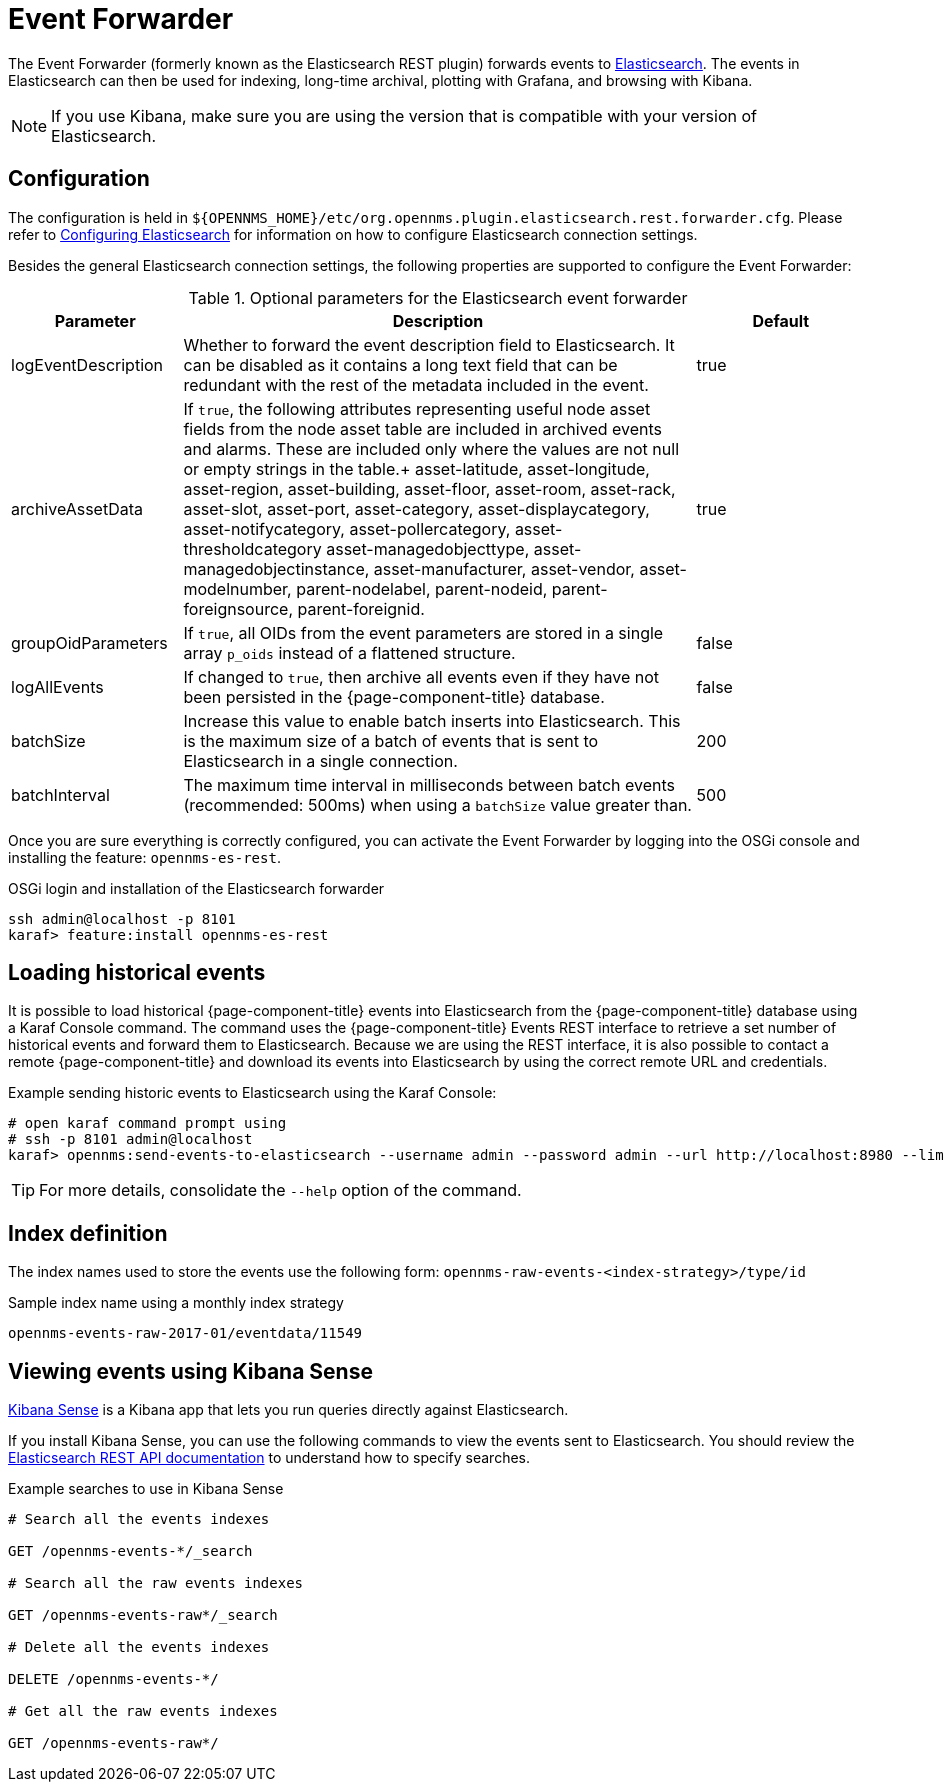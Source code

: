
= Event Forwarder
:description: Learn how to configure the Event Forwarder in {page-component-title} to send events to Elasticsearch.

The Event Forwarder (formerly known as the Elasticsearch REST plugin) forwards events to https://github.com/elastic/elasticsearch[Elasticsearch].
The events in Elasticsearch can then be used for indexing, long-time archival, plotting with Grafana, and browsing with Kibana.

NOTE: If you use Kibana, make sure you are using the version that is compatible with your version of Elasticsearch.

== Configuration

The configuration is held in `$\{OPENNMS_HOME}/etc/org.opennms.plugin.elasticsearch.rest.forwarder.cfg`.
Please refer to <<deep-dive/elasticsearch/introduction.adoc#ga-elasticsearch-integration-configuration, Configuring Elasticsearch>> for information on how to configure Elasticsearch connection settings.

Besides the general Elasticsearch connection settings, the following properties are supported to configure the Event Forwarder:

.Optional parameters for the Elasticsearch event forwarder
[options="header"]
[cols="1,3,1"]
|===
| Parameter
| Description
| Default

| logEventDescription
| Whether to forward the event description field to Elasticsearch.
It can be disabled as it contains a long text field that can be redundant with the rest of the metadata included in the event.
| true

| archiveAssetData
| If `true`, the following attributes representing useful node asset fields from the node asset table are included in archived events and alarms.
These are included only where the values are not null or empty strings in the table.+
asset-latitude, asset-longitude, asset-region, asset-building, asset-floor, asset-room, asset-rack, asset-slot, asset-port, asset-category, asset-displaycategory, asset-notifycategory, asset-pollercategory, asset-thresholdcategory asset-managedobjecttype, asset-managedobjectinstance, asset-manufacturer, asset-vendor, asset-modelnumber, parent-nodelabel, parent-nodeid, parent-foreignsource, parent-foreignid.
| true

| groupOidParameters
| If `true`, all OIDs from the event parameters are stored in a single array `p_oids` instead of a flattened structure.
| false

| logAllEvents
| If changed to `true`, then archive all events even if they have not been persisted in the {page-component-title} database.
| false

| batchSize
| Increase this value to enable batch inserts into Elasticsearch.
This is the maximum size of a batch of events that is sent to Elasticsearch in a single connection.
| 200

| batchInterval
| The maximum time interval in milliseconds between batch events (recommended: 500ms) when using a `batchSize` value greater than.
| 500

|===

Once you are sure everything is correctly configured, you can activate the Event Forwarder by logging into the OSGi console and installing the feature: `opennms-es-rest`.

.OSGi login and installation of the Elasticsearch forwarder
[source, console]
----
ssh admin@localhost -p 8101
karaf> feature:install opennms-es-rest
----

== Loading historical events

It is possible to load historical {page-component-title} events into Elasticsearch from the {page-component-title} database using a Karaf Console command.
The command uses the {page-component-title} Events REST interface to retrieve a set number of historical events and forward them to Elasticsearch.
Because we are using the REST interface, it is also possible to contact a remote {page-component-title} and download its events into Elasticsearch by using the correct remote URL and credentials.

.Example sending historic events to Elasticsearch using the Karaf Console:
[source, console]
----
# open karaf command prompt using
# ssh -p 8101 admin@localhost
karaf> opennms:send-events-to-elasticsearch --username admin --password admin --url http://localhost:8980 --limit 10 --offset 0
----

TIP: For more details, consolidate the `--help` option of the command.

== Index definition

The index names used to store the events use the following form: `opennms-raw-events-<index-strategy>/type/id`

.Sample index name using a monthly index strategy
[source]
----
opennms-events-raw-2017-01/eventdata/11549
----

== Viewing events using Kibana Sense

https://www.elastic.co/guide/en/sense/current/installing.html[Kibana Sense] is a Kibana app that lets you run queries directly against Elasticsearch.

If you install Kibana Sense, you can use the following commands to view the events sent to Elasticsearch.
You should review the https://www.elastic.co/guide/en/elasticsearch/reference/current/search.html[Elasticsearch REST API documentation] to understand how to specify searches.

.Example searches to use in Kibana Sense
[source]
----
# Search all the events indexes

GET /opennms-events-*/_search

# Search all the raw events indexes

GET /opennms-events-raw*/_search

# Delete all the events indexes

DELETE /opennms-events-*/

# Get all the raw events indexes

GET /opennms-events-raw*/
----
